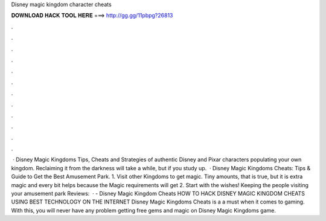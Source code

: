 Disney magic kingdom character cheats

𝐃𝐎𝐖𝐍𝐋𝐎𝐀𝐃 𝐇𝐀𝐂𝐊 𝐓𝐎𝐎𝐋 𝐇𝐄𝐑𝐄 ===> http://gg.gg/11pbpg?26813

.

.

.

.

.

.

.

.

.

.

.

.

 · Disney Magic Kingdoms Tips, Cheats and Strategies of authentic Disney and Pixar characters populating your own kingdom. Reclaiming it from the darkness will take a while, but if you study up.  · Disney Magic Kingdoms Cheats: Tips & Guide to Get the Best Amusement Park. 1. Visit other Kingdoms to get magic. Tiny amounts, that is true, but it is extra magic and every bit helps because the Magic requirements will get 2. Start with the wishes! Keeping the people visiting your amusement park Reviews:   · - Disney Magic Kingdom Cheats HOW TO HACK DISNEY MAGIC KINGDOM CHEATS USING BEST TECHNOLOGY ON THE INTERNET Disney Magic Kingdoms Cheats is a a must when it comes to gaming. With this, you will never have any problem getting free gems and magic on Disney Magic Kingdoms game.